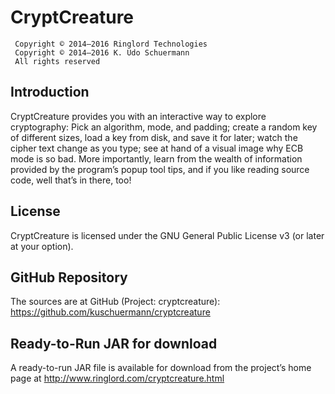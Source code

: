 * CryptCreature
:  Copyright © 2014–2016 Ringlord Technologies
:  Copyright © 2014–2016 K. Udo Schuermann
:  All rights reserved
** Introduction
   CryptCreature provides you with an interactive way to explore
   cryptography: Pick an algorithm, mode, and padding; create a random
   key of different sizes, load a key from disk, and save it for
   later; watch the cipher text change as you type; see at hand of a
   visual image why ECB mode is so bad. More importantly, learn from
   the wealth of information provided by the program’s popup tool
   tips, and if you like reading source code, well that’s in there,
   too!
** License
   CryptCreature is licensed under the GNU General Public License v3
   (or later at your option).
** GitHub Repository
   The sources are at GitHub (Project: cryptcreature):
   https://github.com/kuschuermann/cryptcreature
** Ready-to-Run JAR for download
   A ready-to-run JAR file is available for download from the
   project’s home page at http://www.ringlord.com/cryptcreature.html
